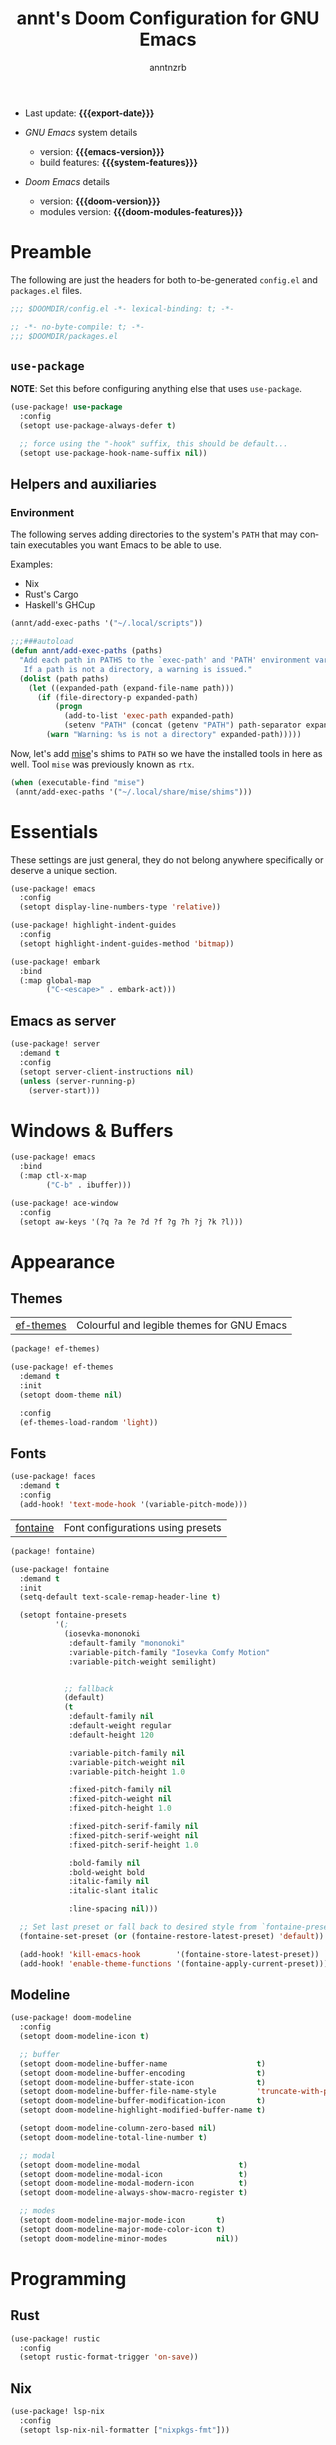 #+title:  annt's Doom Configuration for GNU Emacs
#+author: anntnzrb
#+email:  anntnzrb@protonmail.com

#+language: en
#+startup:  content indent
#+options:  toc:nil author:t email:t
#+property: header-args :results silent

# macros
#+macro: export-date (eval (format-time-string "%F" (current-time)))

#+macro: emacs-version        (eval emacs-version)
#+macro: doom-version         (eval doom-version)
#+macro: doom-modules-version (eval doom-modules-version)

#+macro: system-features (eval system-configuration-features)

- Last update: *{{{export-date}}}*

- /GNU Emacs/ system details
  - version: *{{{emacs-version}}}*
  - build features: *{{{system-features}}}*

- /Doom Emacs/ details
  - version: *{{{doom-version}}}*
  - modules version: *{{{doom-modules-features}}}*

* Preamble

The following are just the headers for both to-be-generated =config.el= and
=packages.el= files.

#+begin_src emacs-lisp
;;; $DOOMDIR/config.el -*- lexical-binding: t; -*-
#+end_src

#+begin_src emacs-lisp :tangle "packages.el"
;; -*- no-byte-compile: t; -*-
;;; $DOOMDIR/packages.el
#+end_src

** ~use-package~

*NOTE*: Set this before configuring anything else that uses ~use-package~.

#+begin_src emacs-lisp
(use-package! use-package
  :config
  (setopt use-package-always-defer t)

  ;; force using the "-hook" suffix, this should be default...
  (setopt use-package-hook-name-suffix nil))
#+end_src


** Helpers and auxiliaries

*** Environment

The following serves adding directories to the system's =PATH= that may contain
executables you want Emacs to be able to use.

Examples:

- Nix
- Rust's Cargo
- Haskell's GHCup

#+begin_src emacs-lisp :tangle no
(annt/add-exec-paths '("~/.local/scripts"))
#+end_src

#+begin_src emacs-lisp
;;;###autoload
(defun annt/add-exec-paths (paths)
  "Add each path in PATHS to the `exec-path' and 'PATH' environment variable.
   If a path is not a directory, a warning is issued."
  (dolist (path paths)
    (let ((expanded-path (expand-file-name path)))
      (if (file-directory-p expanded-path)
          (progn
            (add-to-list 'exec-path expanded-path)
            (setenv "PATH" (concat (getenv "PATH") path-separator expanded-path)))
        (warn "Warning: %s is not a directory" expanded-path)))))
#+end_src

Now, let's add [[https://github.com/jdx/mise][mise]]'s shims to =PATH= so we have the installed tools in here as well.
Tool =mise= was previously known as =rtx=.

#+begin_src emacs-lisp
(when (executable-find "mise")
 (annt/add-exec-paths '("~/.local/share/mise/shims")))
#+end_src

* Essentials

These settings are just general, they do not belong anywhere specifically or
deserve a unique section.

#+begin_src emacs-lisp
(use-package! emacs
  :config
  (setopt display-line-numbers-type 'relative))
#+end_src

#+begin_src emacs-lisp
(use-package! highlight-indent-guides
  :config
  (setopt highlight-indent-guides-method 'bitmap))
#+end_src

#+begin_src emacs-lisp
(use-package! embark
  :bind
  (:map global-map
        ("C-<escape>" . embark-act)))
#+end_src

** Emacs as server

#+begin_src emacs-lisp
(use-package! server
  :demand t
  :config
  (setopt server-client-instructions nil)
  (unless (server-running-p)
    (server-start)))
#+end_src

* Windows & Buffers

#+begin_src emacs-lisp
(use-package! emacs
  :bind
  (:map ctl-x-map
        ("C-b" . ibuffer)))
#+end_src

#+begin_src emacs-lisp
(use-package! ace-window
  :config
  (setopt aw-keys '(?q ?a ?e ?d ?f ?g ?h ?j ?k ?l)))
#+end_src

* Appearance

** Themes

| [[https://github.com/protesilaos/ef-themes][ef-themes]] | Colourful and legible themes for GNU Emacs |

#+begin_src emacs-lisp :tangle "packages.el"
(package! ef-themes)
#+end_src

#+begin_src emacs-lisp
(use-package! ef-themes
  :demand t
  :init
  (setopt doom-theme nil)

  :config
  (ef-themes-load-random 'light))
#+end_src

** Fonts

#+begin_src emacs-lisp
(use-package! faces
  :demand t
  :config
  (add-hook! 'text-mode-hook '(variable-pitch-mode)))
#+end_src

| [[https://github.com/protesilaos/fontaine][fontaine]] | Font configurations using presets |

#+begin_src emacs-lisp :tangle "packages.el"
(package! fontaine)
#+end_src

#+begin_src emacs-lisp
(use-package! fontaine
  :demand t
  :init
  (setq-default text-scale-remap-header-line t)

  (setopt fontaine-presets
          '(;
            (iosevka-mononoki
             :default-family "mononoki"
             :variable-pitch-family "Iosevka Comfy Motion"
             :variable-pitch-weight semilight)


            ;; fallback
            (default)
            (t
             :default-family nil
             :default-weight regular
             :default-height 120

             :variable-pitch-family nil
             :variable-pitch-weight nil
             :variable-pitch-height 1.0

             :fixed-pitch-family nil
             :fixed-pitch-weight nil
             :fixed-pitch-height 1.0

             :fixed-pitch-serif-family nil
             :fixed-pitch-serif-weight nil
             :fixed-pitch-serif-height 1.0

             :bold-family nil
             :bold-weight bold
             :italic-family nil
             :italic-slant italic

             :line-spacing nil)))

  ;; Set last preset or fall back to desired style from `fontaine-presets'.
  (fontaine-set-preset (or (fontaine-restore-latest-preset) 'default))

  (add-hook! 'kill-emacs-hook        '(fontaine-store-latest-preset))
  (add-hook! 'enable-theme-functions '(fontaine-apply-current-preset)))
#+end_src

** Modeline

#+begin_src emacs-lisp
(use-package! doom-modeline
  :config
  (setopt doom-modeline-icon t)

  ;; buffer
  (setopt doom-modeline-buffer-name                    t)
  (setopt doom-modeline-buffer-encoding                t)
  (setopt doom-modeline-buffer-state-icon              t)
  (setopt doom-modeline-buffer-file-name-style         'truncate-with-project)
  (setopt doom-modeline-buffer-modification-icon       t)
  (setopt doom-modeline-highlight-modified-buffer-name t)

  (setopt doom-modeline-column-zero-based nil)
  (setopt doom-modeline-total-line-number t)

  ;; modal
  (setopt doom-modeline-modal                      t)
  (setopt doom-modeline-modal-icon                 t)
  (setopt doom-modeline-modal-modern-icon          t)
  (setopt doom-modeline-always-show-macro-register t)

  ;; modes
  (setopt doom-modeline-major-mode-icon       t)
  (setopt doom-modeline-major-mode-color-icon t)
  (setopt doom-modeline-minor-modes           nil))
#+end_src

* Programming

** Rust

#+begin_src emacs-lisp
(use-package! rustic
  :config
  (setopt rustic-format-trigger 'on-save))
#+end_src

** Nix

#+begin_src emacs-lisp
(use-package! lsp-nix
  :config
  (setopt lsp-nix-nil-formatter ["nixpkgs-fmt"]))
#+end_src

* Org

#+begin_src emacs-lisp
(use-package! org
  :bind
  (:map goto-map
        ("o" . consult-outline)))
#+end_src

* Dired

#+begin_src emacs-lisp
(use-package! dired
  :init
  (add-hook! 'dired-mode-hook '(dired-hide-details-mode hl-line-mode)))
#+end_src

* AI

| [[https://github.com/copilot-emacs/copilot.el][copilot.el]] | Unofficial Copilot plugin for Emacs  |

#+begin_src emacs-lisp :tangle "packages.el"
(package! copilot
  :recipe (:host github :repo "zerolfx/copilot.el" :files ("*.el" "dist")))
#+end_src

#+begin_src emacs-lisp
(use-package! copilot
  :bind (:map copilot-completion-map
              ("M-<tab>" . copilot-accept-completion-by-word)))
#+end_src
